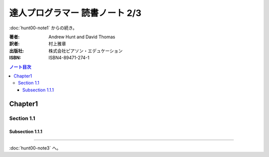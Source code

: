 ======================================================================
達人プログラマー 読書ノート 2/3
======================================================================

:doc:`hunt00-note1` からの続き。

:著者: Andrew Hunt and David Thomas
:訳者: 村上雅章
:出版社: 株式会社ピアソン・エデュケーション
:ISBN: ISBN4-89471-274-1

.. contents:: ノート目次

Chapter1
======================================================================
Section 1.1
----------------------------------------------------------------------
Subsection 1.1.1
~~~~~~~~~~~~~~~~~~~~~~~~~~~~~~~~~~~~~~~~~~~~~~~~~~~~~~~~~~~~~~~~~~~~~~
----

:doc:`hunt00-note3` へ。

